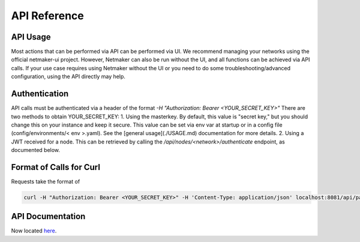 =============================================
API Reference
=============================================

API Usage
==========================

Most actions that can be performed via API can be performed via UI. We recommend managing your networks using the official netmaker-ui project. However, Netmaker can also be run without the UI, and all functions can be achieved via API calls. If your use case requires using Netmaker without the UI or you need to do some troubleshooting/advanced configuration, using the API directly may help.


Authentication
==============
API calls must be authenticated via a header of the format  `-H "Authorization: Bearer <YOUR_SECRET_KEY>"` There are two methods to obtain YOUR_SECRET_KEY:
1. Using the masterkey. By default, this value is "secret key," but you should change this on your instance and keep it secure. This value can be set via env var at startup or in a config file (config/environments/< env >.yaml). See the [general usage](./USAGE.md) documentation for more details.
2. Using a JWT received for a node. This can be retrieved by calling the `/api/nodes/<network>/authenticate` endpoint, as documented below.


Format of Calls for Curl
========================
Requests take the format of 

.. code-block::

    curl -H "Authorization: Bearer <YOUR_SECRET_KEY>" -H 'Content-Type: application/json' localhost:8081/api/path/to/endpoint

API Documentation
=================

Now located `here <https://app.swaggerhub.com/apis-docs/Netmaker/netmaker/0.15.1>`_.
